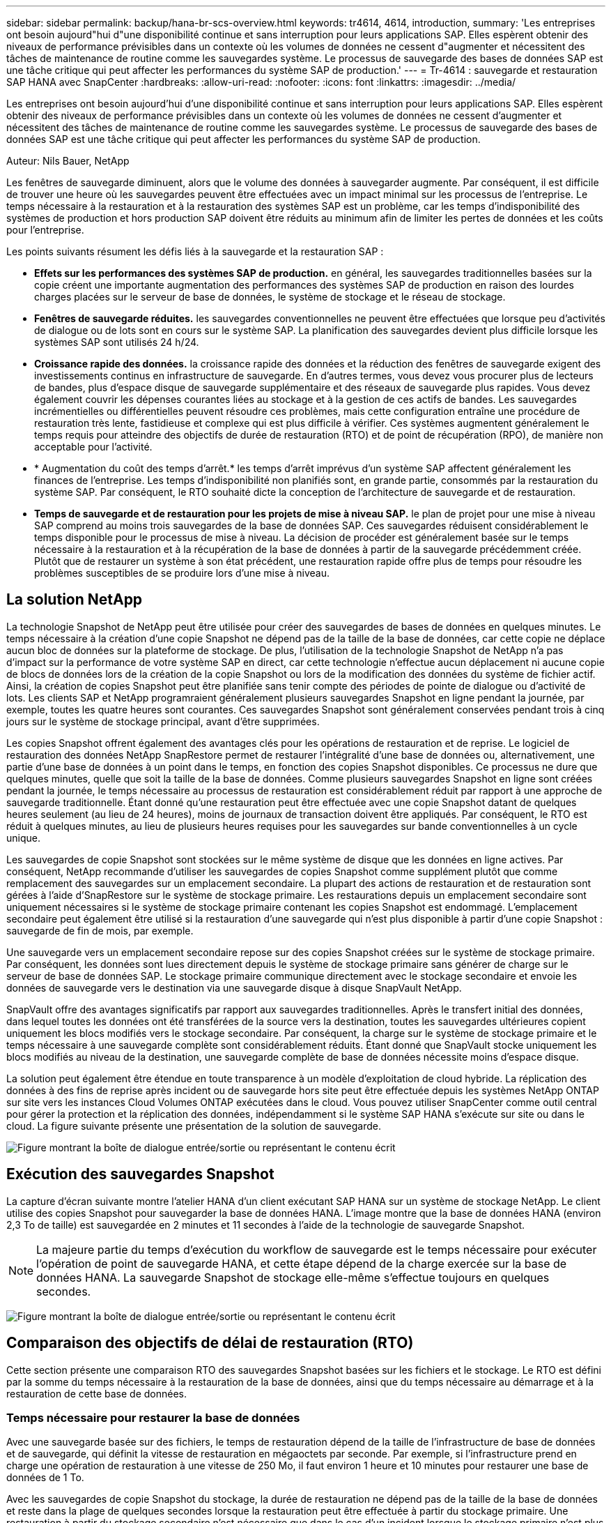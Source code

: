 ---
sidebar: sidebar 
permalink: backup/hana-br-scs-overview.html 
keywords: tr4614, 4614, introduction, 
summary: 'Les entreprises ont besoin aujourd"hui d"une disponibilité continue et sans interruption pour leurs applications SAP. Elles espèrent obtenir des niveaux de performance prévisibles dans un contexte où les volumes de données ne cessent d"augmenter et nécessitent des tâches de maintenance de routine comme les sauvegardes système. Le processus de sauvegarde des bases de données SAP est une tâche critique qui peut affecter les performances du système SAP de production.' 
---
= Tr-4614 : sauvegarde et restauration SAP HANA avec SnapCenter
:hardbreaks:
:allow-uri-read: 
:nofooter: 
:icons: font
:linkattrs: 
:imagesdir: ../media/


[role="lead"]
Les entreprises ont besoin aujourd'hui d'une disponibilité continue et sans interruption pour leurs applications SAP. Elles espèrent obtenir des niveaux de performance prévisibles dans un contexte où les volumes de données ne cessent d'augmenter et nécessitent des tâches de maintenance de routine comme les sauvegardes système. Le processus de sauvegarde des bases de données SAP est une tâche critique qui peut affecter les performances du système SAP de production.

Auteur: Nils Bauer, NetApp

Les fenêtres de sauvegarde diminuent, alors que le volume des données à sauvegarder augmente. Par conséquent, il est difficile de trouver une heure où les sauvegardes peuvent être effectuées avec un impact minimal sur les processus de l'entreprise. Le temps nécessaire à la restauration et à la restauration des systèmes SAP est un problème, car les temps d'indisponibilité des systèmes de production et hors production SAP doivent être réduits au minimum afin de limiter les pertes de données et les coûts pour l'entreprise.

Les points suivants résument les défis liés à la sauvegarde et la restauration SAP :

* *Effets sur les performances des systèmes SAP de production.* en général, les sauvegardes traditionnelles basées sur la copie créent une importante augmentation des performances des systèmes SAP de production en raison des lourdes charges placées sur le serveur de base de données, le système de stockage et le réseau de stockage.
* *Fenêtres de sauvegarde réduites.* les sauvegardes conventionnelles ne peuvent être effectuées que lorsque peu d'activités de dialogue ou de lots sont en cours sur le système SAP. La planification des sauvegardes devient plus difficile lorsque les systèmes SAP sont utilisés 24 h/24.
* *Croissance rapide des données.* la croissance rapide des données et la réduction des fenêtres de sauvegarde exigent des investissements continus en infrastructure de sauvegarde. En d'autres termes, vous devez vous procurer plus de lecteurs de bandes, plus d'espace disque de sauvegarde supplémentaire et des réseaux de sauvegarde plus rapides. Vous devez également couvrir les dépenses courantes liées au stockage et à la gestion de ces actifs de bandes. Les sauvegardes incrémentielles ou différentielles peuvent résoudre ces problèmes, mais cette configuration entraîne une procédure de restauration très lente, fastidieuse et complexe qui est plus difficile à vérifier. Ces systèmes augmentent généralement le temps requis pour atteindre des objectifs de durée de restauration (RTO) et de point de récupération (RPO), de manière non acceptable pour l'activité.
* * Augmentation du coût des temps d'arrêt.* les temps d'arrêt imprévus d'un système SAP affectent généralement les finances de l'entreprise. Les temps d'indisponibilité non planifiés sont, en grande partie, consommés par la restauration du système SAP. Par conséquent, le RTO souhaité dicte la conception de l'architecture de sauvegarde et de restauration.
* *Temps de sauvegarde et de restauration pour les projets de mise à niveau SAP.* le plan de projet pour une mise à niveau SAP comprend au moins trois sauvegardes de la base de données SAP. Ces sauvegardes réduisent considérablement le temps disponible pour le processus de mise à niveau. La décision de procéder est généralement basée sur le temps nécessaire à la restauration et à la récupération de la base de données à partir de la sauvegarde précédemment créée. Plutôt que de restaurer un système à son état précédent, une restauration rapide offre plus de temps pour résoudre les problèmes susceptibles de se produire lors d'une mise à niveau.




== La solution NetApp

La technologie Snapshot de NetApp peut être utilisée pour créer des sauvegardes de bases de données en quelques minutes. Le temps nécessaire à la création d'une copie Snapshot ne dépend pas de la taille de la base de données, car cette copie ne déplace aucun bloc de données sur la plateforme de stockage. De plus, l'utilisation de la technologie Snapshot de NetApp n'a pas d'impact sur la performance de votre système SAP en direct, car cette technologie n'effectue aucun déplacement ni aucune copie de blocs de données lors de la création de la copie Snapshot ou lors de la modification des données du système de fichier actif. Ainsi, la création de copies Snapshot peut être planifiée sans tenir compte des périodes de pointe de dialogue ou d'activité de lots. Les clients SAP et NetApp programraient généralement plusieurs sauvegardes Snapshot en ligne pendant la journée, par exemple, toutes les quatre heures sont courantes. Ces sauvegardes Snapshot sont généralement conservées pendant trois à cinq jours sur le système de stockage principal, avant d'être supprimées.

Les copies Snapshot offrent également des avantages clés pour les opérations de restauration et de reprise. Le logiciel de restauration des données NetApp SnapRestore permet de restaurer l'intégralité d'une base de données ou, alternativement, une partie d'une base de données à un point dans le temps, en fonction des copies Snapshot disponibles. Ce processus ne dure que quelques minutes, quelle que soit la taille de la base de données. Comme plusieurs sauvegardes Snapshot en ligne sont créées pendant la journée, le temps nécessaire au processus de restauration est considérablement réduit par rapport à une approche de sauvegarde traditionnelle. Étant donné qu'une restauration peut être effectuée avec une copie Snapshot datant de quelques heures seulement (au lieu de 24 heures), moins de journaux de transaction doivent être appliqués. Par conséquent, le RTO est réduit à quelques minutes, au lieu de plusieurs heures requises pour les sauvegardes sur bande conventionnelles à un cycle unique.

Les sauvegardes de copie Snapshot sont stockées sur le même système de disque que les données en ligne actives. Par conséquent, NetApp recommande d'utiliser les sauvegardes de copies Snapshot comme supplément plutôt que comme remplacement des sauvegardes sur un emplacement secondaire. La plupart des actions de restauration et de restauration sont gérées à l'aide d'SnapRestore sur le système de stockage primaire. Les restaurations depuis un emplacement secondaire sont uniquement nécessaires si le système de stockage primaire contenant les copies Snapshot est endommagé. L'emplacement secondaire peut également être utilisé si la restauration d'une sauvegarde qui n'est plus disponible à partir d'une copie Snapshot : sauvegarde de fin de mois, par exemple.

Une sauvegarde vers un emplacement secondaire repose sur des copies Snapshot créées sur le système de stockage primaire. Par conséquent, les données sont lues directement depuis le système de stockage primaire sans générer de charge sur le serveur de base de données SAP. Le stockage primaire communique directement avec le stockage secondaire et envoie les données de sauvegarde vers le destination via une sauvegarde disque à disque SnapVault NetApp.

SnapVault offre des avantages significatifs par rapport aux sauvegardes traditionnelles. Après le transfert initial des données, dans lequel toutes les données ont été transférées de la source vers la destination, toutes les sauvegardes ultérieures copient uniquement les blocs modifiés vers le stockage secondaire. Par conséquent, la charge sur le système de stockage primaire et le temps nécessaire à une sauvegarde complète sont considérablement réduits. Étant donné que SnapVault stocke uniquement les blocs modifiés au niveau de la destination, une sauvegarde complète de base de données nécessite moins d'espace disque.

La solution peut également être étendue en toute transparence à un modèle d'exploitation de cloud hybride. La réplication des données à des fins de reprise après incident ou de sauvegarde hors site peut être effectuée depuis les systèmes NetApp ONTAP sur site vers les instances Cloud Volumes ONTAP exécutées dans le cloud. Vous pouvez utiliser SnapCenter comme outil central pour gérer la protection et la réplication des données, indépendamment si le système SAP HANA s'exécute sur site ou dans le cloud. La figure suivante présente une présentation de la solution de sauvegarde.

image:saphana-br-scs-image1.png["Figure montrant la boîte de dialogue entrée/sortie ou représentant le contenu écrit"]



== Exécution des sauvegardes Snapshot

La capture d'écran suivante montre l'atelier HANA d'un client exécutant SAP HANA sur un système de stockage NetApp. Le client utilise des copies Snapshot pour sauvegarder la base de données HANA. L'image montre que la base de données HANA (environ 2,3 To de taille) est sauvegardée en 2 minutes et 11 secondes à l'aide de la technologie de sauvegarde Snapshot.


NOTE: La majeure partie du temps d'exécution du workflow de sauvegarde est le temps nécessaire pour exécuter l'opération de point de sauvegarde HANA, et cette étape dépend de la charge exercée sur la base de données HANA. La sauvegarde Snapshot de stockage elle-même s'effectue toujours en quelques secondes.

image:saphana-br-scs-image2.png["Figure montrant la boîte de dialogue entrée/sortie ou représentant le contenu écrit"]



== Comparaison des objectifs de délai de restauration (RTO)

Cette section présente une comparaison RTO des sauvegardes Snapshot basées sur les fichiers et le stockage. Le RTO est défini par la somme du temps nécessaire à la restauration de la base de données, ainsi que du temps nécessaire au démarrage et à la restauration de cette base de données.



=== Temps nécessaire pour restaurer la base de données

Avec une sauvegarde basée sur des fichiers, le temps de restauration dépend de la taille de l'infrastructure de base de données et de sauvegarde, qui définit la vitesse de restauration en mégaoctets par seconde. Par exemple, si l'infrastructure prend en charge une opération de restauration à une vitesse de 250 Mo, il faut environ 1 heure et 10 minutes pour restaurer une base de données de 1 To.

Avec les sauvegardes de copie Snapshot du stockage, la durée de restauration ne dépend pas de la taille de la base de données et reste dans la plage de quelques secondes lorsque la restauration peut être effectuée à partir du stockage primaire. Une restauration à partir du stockage secondaire n'est nécessaire que dans le cas d'un incident lorsque le stockage primaire n'est plus disponible.



=== Temps nécessaire au démarrage de la base de données

L'heure de début de la base de données dépend de la taille du magasin de lignes et de colonnes. Pour le magasin de colonnes, l'heure de début dépend également de la quantité de données préchargées lors du démarrage de la base de données. Dans les exemples suivants, nous supposons que l'heure de début est de 30 minutes. L'heure de début est identique pour une restauration et une restauration basées sur des fichiers, ainsi qu'une restauration et une restauration basées sur des snapshots.



=== Temps nécessaire pour restaurer la base de données

La durée de restauration dépend du nombre de journaux qui doivent être appliqués après la restauration. Ce nombre est déterminé par la fréquence à laquelle les sauvegardes de données sont effectuées.

Avec les sauvegardes de données basées sur des fichiers, la planification des sauvegardes est généralement une fois par jour. Étant donné que la sauvegarde dégrade les performances en termes de production, une fréquence de sauvegarde plus élevée est généralement impossible. Par conséquent, dans le pire des cas, tous les journaux qui ont été écrits pendant la journée doivent être appliqués lors de la récupération avant.

Les sauvegardes de données de copie Snapshot du stockage sont généralement planifiées à une fréquence plus élevée, car elles n'influencent pas les performances de la base de données SAP HANA. Par exemple, si des sauvegardes Snapshot sont planifiées toutes les six heures, le temps de restauration est, dans le pire des cas, d'un quart de la durée de restauration d'une sauvegarde basée sur des fichiers (6 heures/24 heures = 1/4).

La figure suivante représente un exemple de RTO pour une base de données de 1 To lorsque des sauvegardes de données basées sur des fichiers sont utilisées. Dans cet exemple, une sauvegarde est effectuée une fois par jour. L'objectif RTO diffère selon le moment où la restauration et la restauration ont été effectuées. Si la restauration et la restauration ont été effectuées immédiatement après la sauvegarde, le RTO se base principalement sur la durée de restauration, qui est de 1 heure et 10 minutes dans l'exemple. La durée de restauration a été augmentée à 2 heures et 50 minutes lorsque la restauration et la restauration ont été effectuées immédiatement avant la prochaine sauvegarde, et le RTO maximal était de 4 heures et 30 minutes.

image:saphana-br-scs-image3.png["Figure montrant la boîte de dialogue entrée/sortie ou représentant le contenu écrit"]

La figure suivante montre un exemple de RTO pour une base de données de 1 To lorsque des sauvegardes Snapshot sont utilisées. Avec les sauvegardes Snapshot basées sur le stockage, le RTO ne dépend que des temps de démarrage de la base de données et du délai de restauration suivant, car la restauration s'effectue en quelques secondes, quelle que soit la taille de la base de données. Le temps de restauration par progression augmente également en fonction de la durée de la restauration et de la restauration, mais étant donné la fréquence plus élevée des sauvegardes (toutes les six heures dans cet exemple), le temps de restauration par progression est de 43 minutes au maximum. Dans cet exemple, le RTO maximal est de 1 heure et 13 minutes.

image:saphana-br-scs-image4.png["Figure montrant la boîte de dialogue entrée/sortie ou représentant le contenu écrit"]

La figure ci-dessous présente une comparaison RTO des sauvegardes Snapshot basées sur les fichiers et le stockage pour différentes tailles de bases de données et fréquences de sauvegardes Snapshot. La barre verte indique la sauvegarde basée sur des fichiers. Les autres barres affichent les sauvegardes de copies Snapshot avec différentes fréquences de sauvegarde.

Avec une seule sauvegarde de données à copie Snapshot par jour, le RTO est déjà réduit de 40 % par rapport à une sauvegarde de données basée sur des fichiers. La réduction augmente à 70 % lorsque quatre sauvegardes Snapshot sont effectuées par jour. La figure montre également qu'elle n'a pas de courbe, si la fréquence des sauvegardes Snapshot augmente, elle passe à plus de quatre à six sauvegardes Snapshot par jour. Par conséquent, nos clients configurent généralement entre quatre et six sauvegardes Snapshot par jour.

image:saphana-br-scs-image5.png["Figure montrant la boîte de dialogue entrée/sortie ou représentant le contenu écrit"]


NOTE: Le graphique indique la taille de la RAM du serveur HANA. La taille de la base de données en mémoire est calculée comme étant égale à la moitié de la taille de la mémoire vive du serveur.


NOTE: La durée de restauration et de récupération est calculée en fonction des hypothèses suivantes. La base de données peut être restaurée à 250 Mbit/s. Le nombre de fichiers journaux par jour est de 50 % de la taille de la base de données. Par exemple, une base de données de 1 To crée 500 Mo de fichiers journaux par jour. Une restauration peut être effectuée à 100 Mbit/s.
